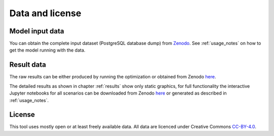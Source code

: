 Data and license
================

Model input data
----------------

You can obtain the complete input dataset (PostgreSQL database dump) from
`Zenodo <https://zenodo.org/record/4898349/>`_. See :ref:`usage_notes` on how to get the model running with the data.

Result data
-----------

The raw results can be either produced by running the optimization or obtained from Zenodo
`here <https://zenodo.org/record/4288943/>`_.

The detailed results as shown in chapter :ref:`results` show only static graphics, for full functionality the
interactive Jupyter notebooks for all scenarios can be downloaded from Zenodo
`here <https://zenodo.org/record/4896569/>`_ or generated as described in :ref:`usage_notes`.

License
-------

This tool uses mostly open or at least freely available data.
All data are licenced under Creative Commons `CC-BY-4.0 <https://creativecommons.org/licenses/by/4.0/>`_.
